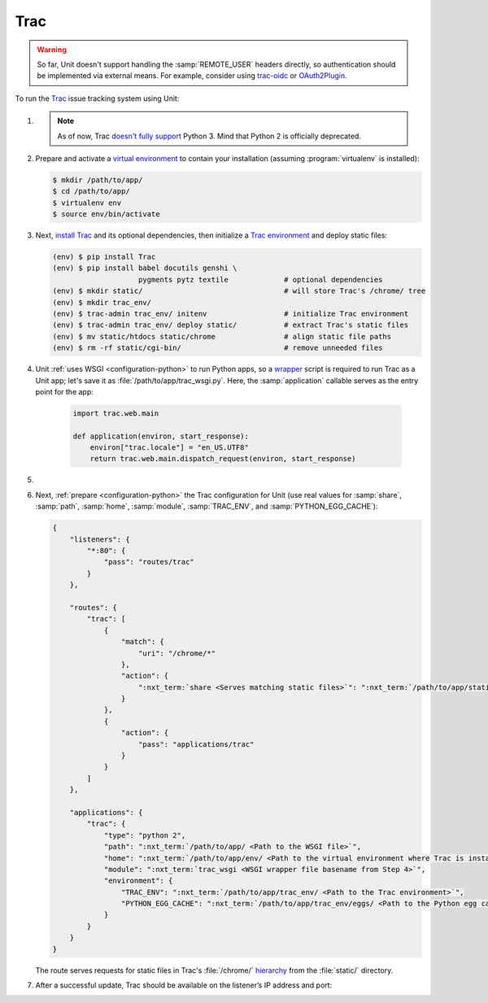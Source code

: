 .. |app| replace:: Trac
.. |mod| replace:: Python 2

####
Trac
####

.. warning::

  So far, Unit doesn't support handling the :samp:`REMOTE_USER` headers
  directly, so authentication should be implemented via external means.  For
  example, consider using `trac-oidc <https://pypi.org/project/trac-oidc/>`_ or
  `OAuth2Plugin <https://trac-hacks.org/wiki/OAuth2Plugin>`_.

To run the `Trac <https://trac.edgewall.org/>`_ issue tracking system using
Unit:

#. .. include:: ../include/howto_install_unit.rst

   .. note::

      As of now, Trac `doesn't fully support
      <https://trac.edgewall.org/ticket/12130>`_ Python 3.  Mind that Python 2
      is officially deprecated.

#. Prepare and activate a `virtual environment
   <https://virtualenv.pypa.io/en/latest/>`_ to contain your installation
   (assuming :program:`virtualenv` is installed):

   .. code-block:: console

      $ mkdir /path/to/app/
      $ cd /path/to/app/
      $ virtualenv env
      $ source env/bin/activate

#. Next, `install Trac <https://trac.edgewall.org/wiki/TracInstall>`_ and its
   optional dependencies, then initialize a `Trac environment
   <https://trac.edgewall.org/wiki/TracEnvironment>`_ and deploy static files:

   .. code-block:: console

      (env) $ pip install Trac
      (env) $ pip install babel docutils genshi \
                          pygments pytz textile             # optional dependencies
      (env) $ mkdir static/                                 # will store Trac's /chrome/ tree
      (env) $ mkdir trac_env/
      (env) $ trac-admin trac_env/ initenv                  # initialize Trac environment
      (env) $ trac-admin trac_env/ deploy static/           # extract Trac's static files
      (env) $ mv static/htdocs static/chrome                # align static file paths
      (env) $ rm -rf static/cgi-bin/                        # remove unneeded files

#. Unit :ref:`uses WSGI <configuration-python>` to run Python apps, so a
   `wrapper <https://trac.edgewall.org/wiki/1.3/TracModWSGI#Averybasicscript>`_
   script is required to run Trac as a Unit app; let's save it as
   :file:`/path/to/app/trac_wsgi.py`.  Here, the :samp:`application` callable
   serves as the entry point for the app:

    .. code-block:: python

       import trac.web.main

       def application(environ, start_response):
           environ["trac.locale"] = "en_US.UTF8"
           return trac.web.main.dispatch_request(environ, start_response)

#. .. include:: ../include/howto_change_ownership.rst

#. Next, :ref:`prepare <configuration-python>` the |app| configuration for Unit
   (use real values for :samp:`share`, :samp:`path`, :samp:`home`,
   :samp:`module`, :samp:`TRAC_ENV`, and :samp:`PYTHON_EGG_CACHE`):

   .. code-block:: json

      {
          "listeners": {
              "*:80": {
                  "pass": "routes/trac"
              }
          },

          "routes": {
              "trac": [
                  {
                      "match": {
                          "uri": "/chrome/*"
                      },
                      "action": {
                          ":nxt_term:`share <Serves matching static files>`": ":nxt_term:`/path/to/app/static/ <Use a real path in your configuration>`"
                      }
                  },
                  {
                      "action": {
                          "pass": "applications/trac"
                      }
                  }
              ]
          },

          "applications": {
              "trac": {
                  "type": "python 2",
                  "path": ":nxt_term:`/path/to/app/ <Path to the WSGI file>`",
                  "home": ":nxt_term:`/path/to/app/env/ <Path to the virtual environment where Trac is installed>`",
                  "module": ":nxt_term:`trac_wsgi <WSGI wrapper file basename from Step 4>`",
                  "environment": {
                      "TRAC_ENV": ":nxt_term:`/path/to/app/trac_env/ <Path to the Trac environment>`",
                      "PYTHON_EGG_CACHE": ":nxt_term:`/path/to/app/trac_env/eggs/ <Path to the Python egg cache for Trac>`"
                  }
              }
          }
      }

   The route serves requests for static files in Trac's :file:`/chrome/`
   `hierarchy <https://trac.edgewall.org/wiki/TracDev/TracURLs>`_ from the
   :file:`static/` directory.

#. .. include:: ../include/howto_upload_config.rst

   After a successful update, |app| should be available on the listener’s IP
   address and port:

   .. image:: ../images/trac.png
      :width: 100%
      :alt: Trac on Unit - New Ticket Screen
